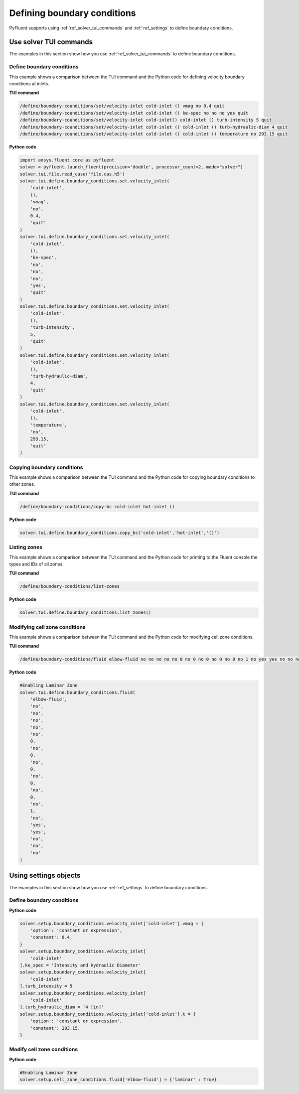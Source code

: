Defining boundary conditions
============================
PyFluent supports using :ref:`ref_solver_tui_commands`
and :ref:`ref_settings` to define boundary conditions.

Use solver TUI commands
-----------------------
The examples in this section show how you use :ref:`ref_solver_tui_commands`
to define boundary conditions.

Define boundary conditions
~~~~~~~~~~~~~~~~~~~~~~~~~~
This example shows a comparison between the TUI command and the
Python code for defining velocity boundary conditions at inlets.

**TUI command**

.. code:: scheme

    /define/boundary-counditions/set/velocity-inlet cold-inlet () vmag no 0.4 quit
    /define/boundary-counditions/set/velocity-inlet cold-inlet () ke-spec no no no yes quit
    /define/boundary-counditions/set/velocity-inlet cold-inlet() cold-inlet () turb-intensity 5 quit
    /define/boundary-counditions/set/velocity-inlet cold-inlet () cold-inlet () turb-hydraulic-diam 4 quit
    /define/boundary-counditions/set/velocity-inlet cold-inlet () cold-inlet () temperature no 293.15 quit

**Python code**

.. code:: python

    import ansys.fluent.core as pyfluent
    solver = pyfluent.launch_fluent(precision='double', processor_count=2, mode="solver")
    solver.tui.file.read_case('file.cas.h5')
    solver.tui.define.boundary_conditions.set.velocity_inlet(
        'cold-inlet',
        (),
        'vmag',
        'no',
        0.4,
        'quit'
    )
    solver.tui.define.boundary_conditions.set.velocity_inlet(
        'cold-inlet',
        (),
        'ke-spec',
        'no',
        'no',
        'no',
        'yes',
        'quit'
    )
    solver.tui.define.boundary_conditions.set.velocity_inlet(
        'cold-inlet',
        (),
        'turb-intensity',
        5,
        'quit'
    )
    solver.tui.define.boundary_conditions.set.velocity_inlet(
        'cold-inlet',
        (),
        'turb-hydraulic-diam',
        4,
        'quit'
    )
    solver.tui.define.boundary_conditions.set.velocity_inlet(
        'cold-inlet',
        (),
        'temperature',
        'no',
        293.15,
        'quit'
    )

Copying boundary conditions
~~~~~~~~~~~~~~~~~~~~~~~~~~~
This example shows a comparison between the TUI command and the
Python code for copying boundary conditions to other zones.

**TUI command**

.. code:: scheme

    /define/boundary-conditions/copy-bc cold-inlet hot-inlet ()

**Python code**

.. code:: python

    solver.tui.define.boundary_conditions.copy_bc('cold-inlet','hot-inlet','()')

Listing zones
~~~~~~~~~~~~~
This example shows a comparison between the TUI command and the
Python code for printing to the Fluent console the types and IDs of all zones.

**TUI command**

.. code:: scheme

    /define/boundary-conditions/list-zones

**Python code**

.. code:: python

    solver.tui.define.boundary_conditions.list_zones()

Modifying cell zone conditions
~~~~~~~~~~~~~~~~~~~~~~~~~~~~~~
This example shows a comparison between the TUI command and the
Python code for modifying cell zone conditions.

**TUI command**

.. code:: scheme

    /define/boundary-conditions/fluid elbow-fluid no no no no no 0 no 0 no 0 no 0 no 0 no 1 no yes yes no no no

**Python code**

.. code:: python

    #Enabling Laminar Zone
    solver.tui.define.boundary_conditions.fluid(
        'elbow-fluid',
        'no',
        'no',
        'no',
        'no',
        'no',
        0,
        'no',
        0,
        'no',
        0,
        'no',
        0,
        'no',
        0,
        'no',
        1,
        'no',
        'yes',
        'yes',
        'no',
        'no',
        'no'
    )

Using settings objects
----------------------
The examples in this section show how you use :ref:`ref_settings` to define
boundary conditions.

Define boundary conditions
~~~~~~~~~~~~~~~~~~~~~~~~~~

**Python code**

.. code:: python

    solver.setup.boundary_conditions.velocity_inlet['cold-inlet'].vmag = {
        'option': 'constant or expression',
        'constant': 0.4,
    }
    solver.setup.boundary_conditions.velocity_inlet[
        'cold-inlet'
    ].ke_spec = 'Intensity and Hydraulic Diameter'
    solver.setup.boundary_conditions.velocity_inlet[
        'cold-inlet'
    ].turb_intensity = 5
    solver.setup.boundary_conditions.velocity_inlet[
        'cold-inlet'
    ].turb_hydraulic_diam = '4 [in]'
    solver.setup.boundary_conditions.velocity_inlet['cold-inlet'].t = {
        'option': 'constant or expression',
        'constant': 293.15,
    }

Modify cell zone conditions
~~~~~~~~~~~~~~~~~~~~~~~~~~~

**Python code**

.. code:: python

    #Enabling Laminar Zone
    solver.setup.cell_zone_conditions.fluid['elbow-fluid'] = {'laminar' : True}